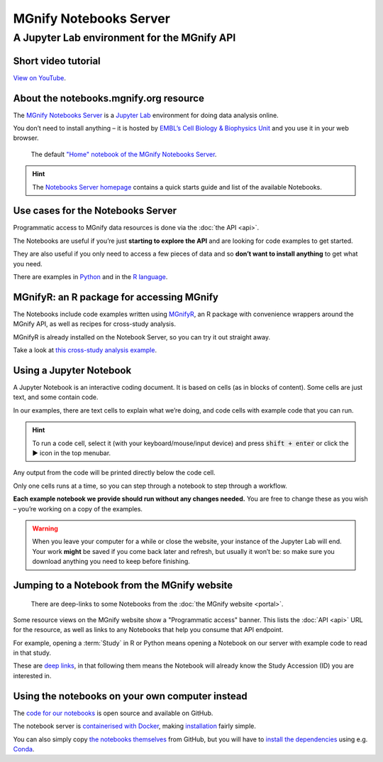 MGnify Notebooks Server
=======================

A Jupyter Lab environment for the MGnify API
--------------------------------------------

--------------------
Short video tutorial
--------------------

.. raw :: html
    
    <iframe width="560" height="315" src="https://www.youtube.com/embed/9R2srhWyYS0" title="YouTube video player" frameborder="0" allow="accelerometer; autoplay; clipboard-write; encrypted-media; gyroscope; picture-in-picture" allowfullscreen></iframe>

`View on YouTube <https://youtu.be/9R2srhWyYS0>`_.

---------------------------------------
About the notebooks.mgnify.org resource
---------------------------------------

The `MGnify Notebooks Server <https://shiny-portal.embl.de/shinyapps/app/06_mgnify-notebook-lab?jlpath=mgnify-examples/home.ipynb>`_
is a `Jupyter Lab <https://jupyter.org>`_ environment for doing data analysis online.

You don’t need to install anything – it is hosted by `EMBL’s Cell Biology & Biophysics Unit <https://www.embl.org/research/units/cell-biology-biophysics/cbbcs/>`_ and you use it in your web browser.

.. figure:: images/notebooks/notebooks-home.png

    The default `"Home" notebook of the MGnify Notebooks Server <https://shiny-portal.embl.de/shinyapps/app/06_mgnify-notebook-lab?jlpath=mgnify-examples/home.ipynb>`_.


.. hint::

    The `Notebooks Server homepage <https://shiny-portal.embl.de/shinyapps/app/06_mgnify-notebook-lab?jlpath=mgnify-examples/home.ipynb>`_ contains a quick starts guide and list of the available Notebooks.


----------------------------------
Use cases for the Notebooks Server
----------------------------------

Programmatic access to MGnify data resources is done via the :doc:`the API <api>`.

The Notebooks are useful if you’re just **starting to explore the API** and are looking for code examples to get started.

They are also useful if you only need to access a few pieces of data and so **don’t want to install anything** to get what you need.

There are examples in `Python <https://shiny-portal.embl.de/shinyapps/app/06_mgnify-notebook-lab?jlpath=mgnify-examples/Python%20Examples>`_ and in the `R language <https://shiny-portal.embl.de/shinyapps/app/06_mgnify-notebook-lab?jlpath=mgnify-examples/R%20Examples>`_.


------------------------------------------
MGnifyR: an R package for accessing MGnify
------------------------------------------

The Notebooks include code examples written using `MGnifyR <https://github.com/beadyallen/MGnifyR/>`_, 
an R package with convenience wrappers around the MGnify API, as well as recipes for cross-study analysis.

MGnifyR is already installed on the Notebook Server, so you can try it out straight away.

Take a look at `this cross-study analysis example <https://shiny-portal.embl.de/shinyapps/app/06_mgnify-notebook-lab?jlpath=mgnify-examples/R%20Examples/Cross-study%20analysis.ipynb>`_.


------------------------
Using a Jupyter Notebook
------------------------

A Jupyter Notebook is an interactive coding document.
It is based on cells (as in blocks of content).
Some cells are just text, and some contain code.

In our examples, there are text cells to explain what we’re doing, and code cells with example code that you can run.

.. hint::
    To run a code cell, select it (with your keyboard/mouse/input device) and press :code:`shift + enter` or click the ▶ icon in the top menubar.

Any output from the code will be printed directly below the code cell.

Only one cells runs at a time, so you can step through a notebook to step through a workflow.

**Each example notebook we provide should run without any changes needed.** You are free to change these as you wish – you’re working on a copy of the examples.

.. warning::
    When you leave your computer for a while or close the website, your instance of the Jupyter Lab will end. Your work **might** be saved if you come back later and refresh, but usually it won’t be: so make sure you download anything you need to keep before finishing.


---------------------------------------------
Jumping to a Notebook from the MGnify website
---------------------------------------------

.. figure:: images/notebooks/website-programmatic-access-box.png

    There are deep-links to some Notebooks from the :doc:`the MGnify website <portal>`.

Some resource views on the MGnify website show a "Programmatic access" banner.
This lists the :doc:`API <api>` URL for the resource, as well as links to any Notebooks that help you consume that API endpoint.

For example, opening a :term:`Study` in R or Python means opening a Notebook on our server with example code to read in that study.

These are `deep links <https://en.wikipedia.org/wiki/Deep_linking>`_, in that following them means the Notebook will already know the Study Accession (ID) you are interested in.


------------------------------------------------
Using the notebooks on your own computer instead
------------------------------------------------

The `code for our notebooks <https://github.com/ebi-Metagenomics/notebooks/>`_ is open source and available on GitHub.

The notebook server is `containerised with Docker <https://www.docker.com/resources/what-container>`_, making `installation <https://github.com/EBI-Metagenomics/notebooks#running-shinyproxy>`_ fairly simple.

You can also simply copy `the notebooks themselves <https://github.com/EBI-Metagenomics/notebooks/tree/main/notebooks-src/notebooks>`_ from GitHub, but you will have to `install the dependencies <https://github.com/EBI-Metagenomics/notebooks/tree/main/dependencies>`_ using e.g. `Conda <https://docs.conda.io/en/latest/miniconda.html>`_.







